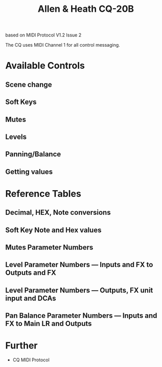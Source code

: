 # -*- mode: org; coding: utf-8; -*-
#+LaTeX_CLASS: zzkt-article
#+LateX_Header: \setcounter{secnumdepth}{0}
#+OPTIONS: toc:2 num:nil html-style:nil
#+author:
#+title: Allen & Heath CQ-20B

based on MIDI Protocol V1.2 Issue 2

[[file:img/CQ-20B.png]]

The CQ uses MIDI Channel 1 for all control messaging.

* Available Controls
** Scene change
** Soft Keys
** Mutes
** Levels
** Panning/Balance
** Getting values
* Reference Tables

** Decimal, HEX, Note conversions

[[file:img/cq_ref_1.png]]

** Soft Key Note and Hex values

[[file:img/cq_ref_2.png]]

** Mutes Parameter Numbers

[[file:img/cq_ref_3.png]]

** Level Parameter Numbers — Inputs and FX to Outputs and FX

[[file:img/cq_ref_4.png]]

** Level Parameter Numbers — Outputs, FX unit input and DCAs

[[file:img/cq_ref_5.png]]

** Pan Balance Parameter Numbers — Inputs and FX to Main LR and Outputs

[[file:img/cq_ref_6.png]]

* Further
- CQ  MIDI Protocol

